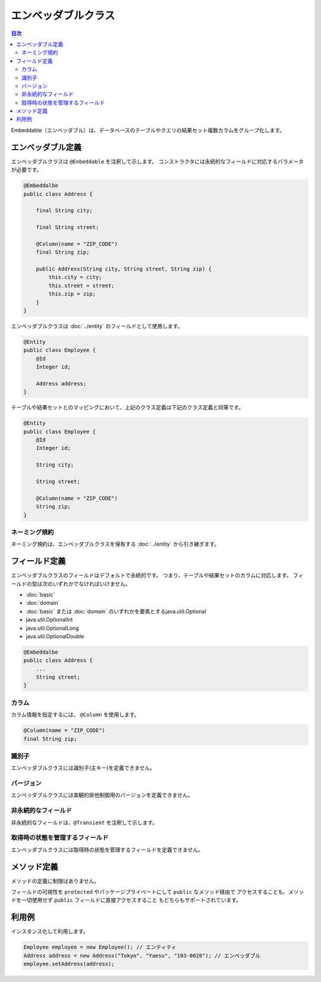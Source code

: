 =========================
エンベッダブルクラス
=========================

.. contents:: 目次
   :depth: 3

Embeddable（エンベッダブル）は、データベースのテーブルやクエリの結果セット複数カラムをグループ化します。

エンベッダブル定義
=========================

エンベッダブルクラスは ``@Enbeddable`` を注釈して示します。
コンストラクタには永続的なフィールドに対応するパラメータが必要です。

.. code-block:: java

  @Embeddalbe
  public class Address {

      final String city;

      final String street;

      @Column(name = "ZIP_CODE")
      final String zip;

      public Address(String city, String street, String zip) {
          this.city = city;
          this.street = street;
          this.zip = zip;
      }
  }

エンベッダブルクラスは :doc:`../entity` のフィールドとして使用します。

.. code-block:: java

  @Entity
  public class Employee {
      @Id
      Integer id;

      Address address;
  }

テーブルや結果セットとのマッピングにおいて、上記のクラス定義は下記のクラス定義と同等です。

.. code-block:: java

  @Entity
  public class Employee {
      @Id
      Integer id;

      String city;

      String street;

      @Column(name = "ZIP_CODE")
      String zip;
  }


ネーミング規約
---------------------------

ネーミング規約は、エンベッダブルクラスを保有する :doc:`../entity` から引き継ぎます。

フィールド定義
==================

エンベッダブルクラスのフィールドはデフォルトで永続的です。
つまり、テーブルや結果セットのカラムに対応します。
フィールドの型は次のいずれかでなければいけません。

* :doc:`basic`
* :doc:`domain`
* :doc:`basic` または :doc:`domain` のいずれかを要素とするjava.util.Optional
* java.util.OptionalInt
* java.util.OptionalLong
* java.util.OptionalDouble

.. code-block:: java

  @Embeddalbe
  public class Address {
      ...
      String street;
  }

カラム
------------------

カラム情報を指定するには、 ``@Column`` を使用します。

.. code-block:: java

  @Column(name = "ZIP_CODE")
  final String zip;

識別子
------

エンベッダブルクラスには識別子(主キー)を定義できません。

バージョン
------------------

エンベッダブルクラスには楽観的排他制御用のバージョンを定義できません。

非永続的なフィールド
--------------------------------

非永続的なフィールドは、``@Transient`` を注釈して示します。

取得時の状態を管理するフィールド
--------------------------------------------

エンベッダブルクラスには取得時の状態を管理するフィールドを定義できません。

メソッド定義
==================

メソッドの定義に制限はありません。

フィールドの可視性を ``protected`` やパッケージプライベートにして ``public`` なメソッド経由で
アクセスすることも、メソッドを一切使用せず ``public`` フィールドに直接アクセスすること
もどちらもサポートされています。

利用例
==================

インスタンス化して利用します。

.. code-block:: java

  Employee employee = new Employee(); // エンティティ
  Address address = new Address("Tokyo", "Yaesu", "103-0028"); // エンベッダブル
  employee.setAddress(address);

